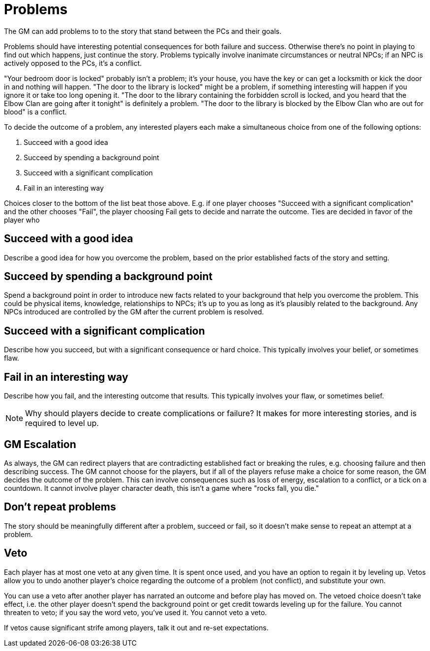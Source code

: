 [#problems]
= Problems

The GM can add problems to to the story that stand between the PCs and their goals.

Problems should have interesting potential consequences for both failure and success.
Otherwise there's no point in playing to find out which happens, just continue the story.
Problems typically involve inanimate circumstances or neutral NPCs; if an NPC is actively opposed to the PCs, it's a conflict.

****
"Your bedroom door is locked" probably isn't a problem; it's your house, you have the key or can get a locksmith or kick the door in and nothing will happen.
"The door to the library is locked" might be a problem, if something interesting will happen if you ignore it or take too long opening it.
"The door to the library containing the forbidden scroll is locked, and you heard that the Elbow Clan are going after it tonight" is definitely a problem.
"The door to the library is blocked by the Elbow Clan who are out for blood" is a conflict.
****

To decide the outcome of a problem, any interested players each make a simultaneous choice from one of the following options:

. Succeed with a good idea
. Succeed by spending a background point
. Succeed with a significant complication
. Fail in an interesting way

Choices closer to the bottom of the list beat those above.
E.g. if one player chooses "Succeed with a significant complication" and the other chooses "Fail", the player choosing Fail gets to decide and narrate the outcome.  Ties are decided in favor of the player who 

== Succeed with a good idea
Describe a good idea for how you overcome the problem, based on the prior established facts of the story and setting.

== Succeed by spending a background point
Spend a background point in order to introduce new facts related to your background that help you overcome the problem.
This could be physical items, knowledge, relationships to NPCs; it's up to you as long as it's plausibly related to the background.
Any NPCs introduced are controlled by the GM after the current problem is resolved.

== Succeed with a significant complication
Describe how you succeed, but with a significant consequence or hard choice. This typically involves your belief, or sometimes flaw.

== Fail in an interesting way
Describe how you fail, and the interesting outcome that results. This typically involves your flaw, or sometimes belief.


[NOTE]
====
Why should players decide to create complications or failure?  It makes for more interesting stories, and is required to level up.
====


== GM Escalation
As always, the GM can redirect players that are contradicting established fact or breaking the rules, e.g. choosing failure and then describing success.
The GM cannot choose for the players, but if all of the players refuse make a choice for some reason, the GM decides the outcome of the problem.
This can involve consequences such as loss of energy, escalation to a conflict, or a tick on a countdown.
It cannot involve player character death, this isn't a game where "rocks fall, you die."


== Don't repeat problems
The story should be meaningfully different after a problem, succeed or fail, so it doesn't make sense to repeat an attempt at a problem.

== Veto
Each player has at most one veto at any given time.
It is spent once used, and you have an option to regain it by leveling up.
Vetos allow you to undo another player's choice regarding the outcome of a problem (not conflict), and substitute your own.

You can use a veto after another player has narrated an outcome and before play has moved on.
The vetoed choice doesn't take effect, i.e. the other player doesn't spend the background point or get credit towards leveling up for the failure.
You cannot threaten to veto; if you say the word veto, you've used it.
You cannot veto a veto.

If vetos cause significant strife among players, talk it out and re-set expectations.

